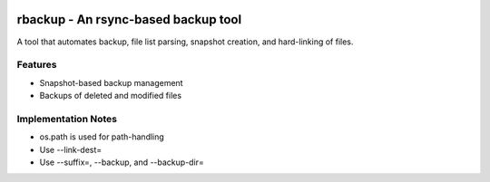 .. image:: https://img.shields.io/badge/code%20style-black-000000.svg
    :target: https://github.com/ambv/black

rbackup - An rsync-based backup tool
====================================
A tool that automates backup, file list parsing, snapshot creation, and hard-linking of files.

Features
--------
* Snapshot-based backup management
* Backups of deleted and modified files

Implementation Notes
--------------------
* os.path is used for path-handling
* Use --link-dest=
* Use --suffix=, --backup, and --backup-dir=
